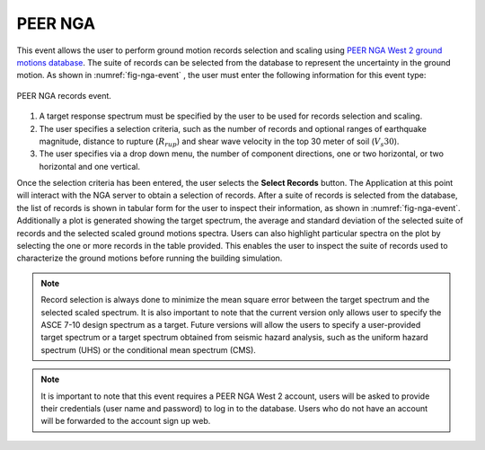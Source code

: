.. lblPEER-NGA:

PEER NGA
--------

This event allows the user to perform ground motion records selection and scaling using `PEER NGA West 2 ground motions database <https://peer.berkeley.edu/research/nga-west-2>`_. The suite of records can be selected from the database to represent the uncertainty in the ground motion. As shown in :numref:`fig-nga-event` , the user must enter the following information for this event type:

.. _fig-nga-event:

.. figure:: figures/peerNgaRecords.png
	:align: center
	:figclass: align-center

	PEER NGA records event.

#. A target response spectrum must be specified by the user to be used for records selection and scaling.
#. The user specifies a selection criteria, such as the number of records and optional ranges of earthquake magnitude, distance to rupture (:math:`R_{rup}`) and shear wave velocity in the top 30 meter of soil (:math:`V_s 30`).
#. The user specifies via a drop down menu, the number of component directions, one or two horizontal, or two horizontal and one vertical.

Once the selection criteria has been entered, the user selects the  **Select Records** button. The Application at this point will interact with the NGA server to obtain a selection of records. After a suite of records is selected from the database, the list of records is shown in tabular form for the user to inspect their information, as shown in :numref:`fig-nga-event`. Additionally a plot is generated showing the target spectrum, the average and standard deviation of the selected suite of records and the selected scaled ground motions spectra. Users can also highlight particular spectra on the plot by selecting the one or more records in the table provided. This enables the user to inspect the suite of records used to characterize the ground motions before running the building simulation.


.. note::

   Record selection is always done to minimize the mean square error between the target spectrum and the selected scaled spectrum. It is also important to note that the current version only allows user to specify the ASCE 7-10 design spectrum as a target. Future versions will allow the users to specify a user-provided target spectrum or a target spectrum obtained from seismic hazard analysis, such as the uniform hazard spectrum (UHS) or the conditional mean spectrum (CMS).

.. note::

   It is important to note that this event requires a PEER NGA West 2 account, users will be asked to provide their credentials (user name and password) to log in to the database. Users who do not have an account will be forwarded to the account sign up web.
